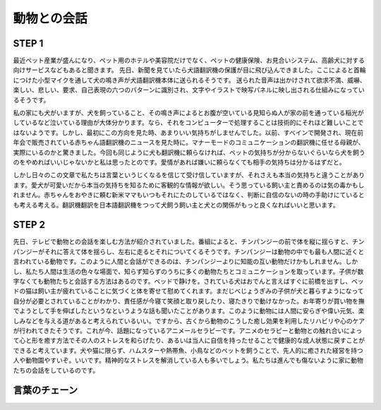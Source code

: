 動物との会話
==================================


STEP 1 
---------------
最近ペット産業が盛んになり、ペット用のホテルや美容院だけでなく、ペットの健康保険、お見合いシステム、高齢犬に対する向けサービスなどもあると聞きます。
先日、新聞を見ていたら犬語翻訳機の保護が目に飛び込んできました。ここによると首輪につけた小型マイクを通して犬の鳴き声が犬語翻訳機本体に送られるそうです。
送られた音声は出かけされて欲求不満、威嚇、楽しい、悲しい、要求、自己表現の六つのパターンに識別され、文字やイラストで映写パネルに映し出される仕組みになっているそうです。

私の家にも犬がいますが、犬を飼っていること、その鳴き声によるとお腹が空いている見知らぬ人が家の前を通っている稲光がしているなど泣いている理由が大体分かります。なら、それをコンピューターで処理することは技術的にそれほど難しいことではないようです。しかし、最初にこの方向を見た時、あまりいい気持ちがしませんでした。以前、すべインで開発され、現在前年会で販売されている赤ちゃん語翻訳機のニュースを見た時に。マナーモードのコミュニケーションの翻訳機に任せる母親が、実際にいるのかと驚きました。今回も同じように犬も翻訳機に頼らなければ、ペットの気持ちが分からないぐらいなら犬を飼うのをやめればいいじゃないかと私は思ったとのです。愛情があれば嫌いに頼らなくても相手の気持ちは分かるはずだと。

しかし日々のこの文章で私たちは言葉というじくなるを信じて受け信していますが、それさえも本当の気持ちと違うことがあります。愛犬が可愛いだから本当の気持ちを知るために客観的な情報が欲しい。そう思っている飼い主と責めるのは気の毒かもしれません。赤ちゃんをおやきに頼む新米ママもいつもそれにたのしているではなく、判断に自信のないの時の手助けにているとも考える考える。翻訳機翻訳を日本語翻訳機をつって犬飼う飼い主と犬との関係がもっと良くなればいいと思います。


STEP 2
----------------

先日、テレビで動物との会話を楽しむ方法が紹介されていました。番組によると、チンパンジーの前で体を縦に揺らすと、チンパンジーがそれに答えて体を揺らし、左右に走るとそれについてくるそうです。チンパンジーは動物の中でも最も人間に近くと言われている動物です。このように人間と会話ができるのは、チンパンジーよりに知能の互い動物だけかもしれません。しかし、私たち人間は生活の色々な場面で、知らず知らずのうちに多くの動物たちとコミュニケーションを取っています。子供が数字なくても動物たちと会話する方法はあるのです。ベッドで静けを。されている犬はおでんと言えばすぐに前橋を出すし、ベッドの猫は飼い主が疲れていることに気づくと体を寄せて慰めてくれます。まだじべじょうぎみの子供が犬と暮らすようになって自分が必要とされていることがわかり、責任感が今寝て笑顔と取り戻したり、寝たきりで動けなかった。お年寄りが買い物を撫でようとして手を伸ばしたというなというような話も聞いたことがあります。このように動物には人間に安らぎや偉い元気、楽しみなどを与える道があると考えられているいい。ですから、古くから動物のこうした癒し効果を利用したリハビリや心のケアが行われてきたそうです。これが今、話題になっているアニメールセラピーです。アニメのセラピーと動物との触れ合いによって心と形を癒す方法でその人のストレスを和らげたり、あるいは当人に自信を持ったせることで健康的な成人状態に戻すことができると考えています。犬や猫に限らず、ハムスターや熱帯魚、小鳥などのペットを飼うことで、先人的に癒された経営を持つ人や動物園やすいぞ。いいです。精神的なストレスを解消している人も多いでしょう。私たちは進んでも傷ないように家に動物たちの会話をしているのです。

言葉のチェーン
--------------------


.. raw:: HTML

    <table><thead><tr><th>語</th><th>組み合わせ</th></tr></thead><tbody><tr><td>付ける</td><td>[1]（クーラー、ラジオ、電気）を付ける<br>[2]（薬、<ruby>口紅<rt>くちべに</rt></ruby>、日記）を付ける<br>[3]（気、目、箸）を付ける</td></tr><tr><td>通す</td><td>[1]（先生、受付）を通してV<br>[2]（部屋に風、居間に客）を通す<br>[3]（<ruby>四季<rt>しき</rt></ruby>、昼夜）を通してV</td></tr><tr><td>自信</td><td>[1]自信が（ある、<ruby>湧<rt>わ</rt></ruby>く）<br>[2]自信を（持つ、<ruby>失<rt>うしな</rt></ruby>う、強める）<br>[3]自信満々、自信<ruby>喪失<rt>そうしつ</rt></ruby></td></tr><tr><td>～ぎみ</td><td>風邪ぎみ、疲れぎみ、物価上昇が上がり気味だ</td></tr><tr><td>癒す</td><td>（疲れ、<ruby>傷<rt>きず</rt></ruby>）を癒す</td></tr><tr><td>話題</td><td>[1]話題に（なる、<ruby>移<rt>うつ</rt></ruby>る、のぼる）<br>[2]話題を（さらう、戻す、変える）</td></tr><tr><td>出す</td><td>[1]（頭、名刺、手紙）を出す<br>[2]（<ruby>願書<rt>がんしょ</rt></ruby>、届け）を出す</td></tr></tbody></table>
